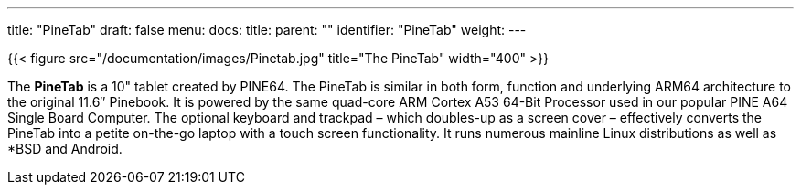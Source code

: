 ---
title: "PineTab"
draft: false
menu:
  docs:
    title:
    parent: ""
    identifier: "PineTab"
    weight: 
---

{{< figure src="/documentation/images/Pinetab.jpg" title="The PineTab" width="400" >}}

The *PineTab* is a 10" tablet created by PINE64. The PineTab is similar in both form, function and underlying ARM64 architecture to the original 11.6″ Pinebook. It is powered by the same quad-core ARM Cortex A53 64-Bit Processor used in our popular PINE A64 Single Board Computer. The optional keyboard and trackpad – which doubles-up as a screen cover – effectively converts the PineTab into a petite on-the-go laptop with a touch screen functionality. It runs numerous mainline Linux distributions as well as *BSD and Android. 


